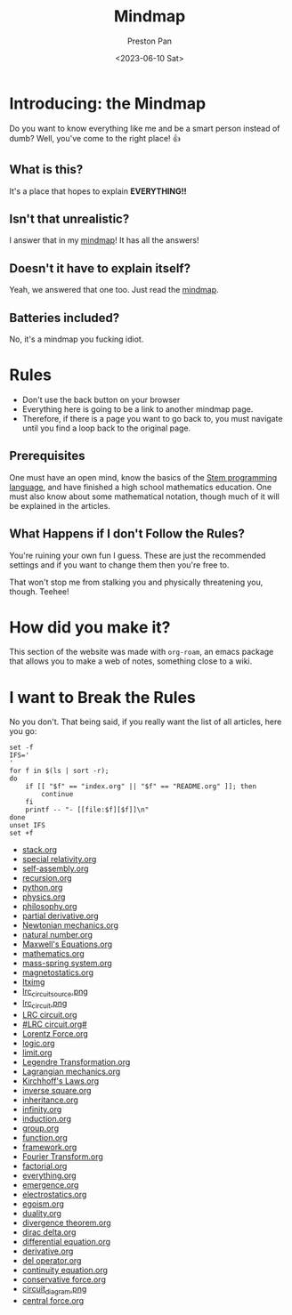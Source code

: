 #+title: Mindmap
#+author: Preston Pan
#+date: <2023-06-10 Sat>
#+html_head: <link rel="stylesheet" type="text/css" href="../style.css" />
#+html_head: <meta name="viewport" content="width=1000; user-scalable=0;" />

* Introducing: the Mindmap
Do you want to know everything like me and be a smart person instead of dumb?
Well, you've come to the right place! 👍

** What is this?
It's a place that hopes to explain *EVERYTHING!!*
** Isn't that unrealistic?
I answer that in my [[file:everything.org][mindmap]]! It has all the answers!
** Doesn't it have to explain itself?
Yeah, we answered that one too. Just read the [[file:everything.org][mindmap]].
** Batteries included?
No, it's a mindmap you fucking idiot.
* Rules
- Don't use the back button on your browser
- Everything here is going to be a link to another mindmap page.
- Therefore, if there is a page you want to go back to, you must navigate until you find a loop back to the original page.
** Prerequisites
One must have an open mind, know the basics of the [[https://nullring.xyz/blog/stem.html][Stem programming language]], and have finished a high school mathematics
education. One must also know about some mathematical notation, though much of it will be explained in the articles.
** What Happens if I don't Follow the Rules?
You're ruining your own fun I guess. These are just the recommended settings
and if you want to change them then you're free to.

That won't stop me from stalking you and physically threatening you, though. Teehee!
* How did you make it?
This section of the website was made with ~org-roam~, an emacs package that allows
you to make a web of notes, something close to a wiki.

* I want to Break the Rules
No you don't. That being said, if you really want the list of all articles, here you go:
@@html: <div class="links-page">@@
#+begin_src shell :results output raw :exports both
set -f
IFS='
'
for f in $(ls | sort -r);
do
    if [[ "$f" == "index.org" || "$f" == "README.org" ]]; then
        continue
    fi
    printf -- "- [[file:$f][$f]]\n"
done
unset IFS
set +f
#+end_src

#+RESULTS:
- [[file:stack.org][stack.org]]
- [[file:special relativity.org][special relativity.org]]
- [[file:self-assembly.org][self-assembly.org]]
- [[file:recursion.org][recursion.org]]
- [[file:python.org][python.org]]
- [[file:physics.org][physics.org]]
- [[file:philosophy.org][philosophy.org]]
- [[file:partial derivative.org][partial derivative.org]]
- [[file:Newtonian mechanics.org][Newtonian mechanics.org]]
- [[file:natural number.org][natural number.org]]
- [[file:Maxwell's Equations.org][Maxwell's Equations.org]]
- [[file:mathematics.org][mathematics.org]]
- [[file:mass-spring system.org][mass-spring system.org]]
- [[file:magnetostatics.org][magnetostatics.org]]
- [[file:ltximg][ltximg]]
- [[file:lrc_circuit_source.png][lrc_circuit_source.png]]
- [[file:lrc_circuit.png][lrc_circuit.png]]
- [[file:LRC circuit.org][LRC circuit.org]]
- [[file:#LRC circuit.org#][#LRC circuit.org#]]
- [[file:Lorentz Force.org][Lorentz Force.org]]
- [[file:logic.org][logic.org]]
- [[file:limit.org][limit.org]]
- [[file:Legendre Transformation.org][Legendre Transformation.org]]
- [[file:Lagrangian mechanics.org][Lagrangian mechanics.org]]
- [[file:Kirchhoff's Laws.org][Kirchhoff's Laws.org]]
- [[file:inverse square.org][inverse square.org]]
- [[file:inheritance.org][inheritance.org]]
- [[file:infinity.org][infinity.org]]
- [[file:induction.org][induction.org]]
- [[file:group.org][group.org]]
- [[file:function.org][function.org]]
- [[file:framework.org][framework.org]]
- [[file:Fourier Transform.org][Fourier Transform.org]]
- [[file:factorial.org][factorial.org]]
- [[file:everything.org][everything.org]]
- [[file:emergence.org][emergence.org]]
- [[file:electrostatics.org][electrostatics.org]]
- [[file:egoism.org][egoism.org]]
- [[file:duality.org][duality.org]]
- [[file:divergence theorem.org][divergence theorem.org]]
- [[file:dirac delta.org][dirac delta.org]]
- [[file:differential equation.org][differential equation.org]]
- [[file:derivative.org][derivative.org]]
- [[file:del operator.org][del operator.org]]
- [[file:continuity equation.org][continuity equation.org]]
- [[file:conservative force.org][conservative force.org]]
- [[file:circuit_diagram.png][circuit_diagram.png]]
- [[file:central force.org][central force.org]]
@@html: </div>@@
